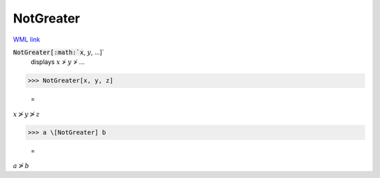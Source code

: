 NotGreater
==========

`WML link <https://reference.wolfram.com/language/ref/NotGreater.html>`_


:code:`NotGreater[:math:`x`, :math:`y`, ...]`
    displays :math:`x` ≯ :math:`y` ≯ ...





>>> NotGreater[x, y, z]

    =
:math:`x \ngtr y \ngtr z`


>>> a \[NotGreater] b

    =
:math:`a \ngtr b`


